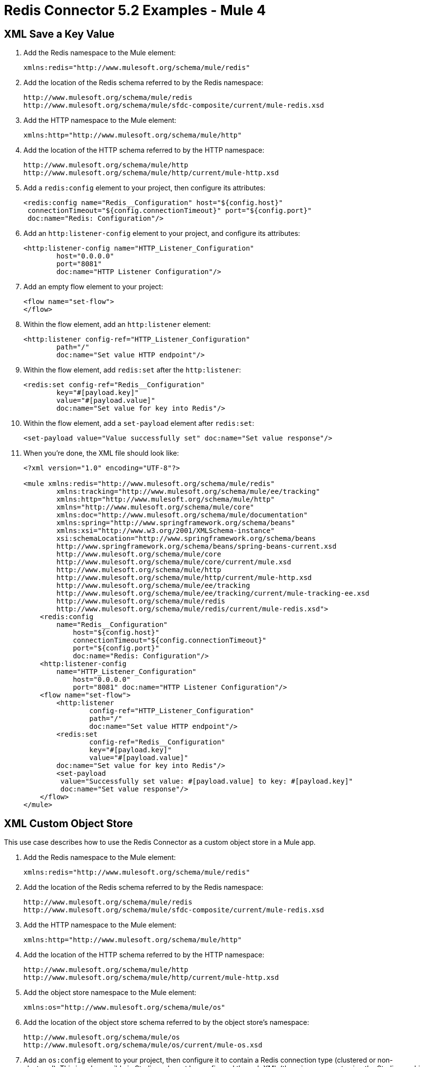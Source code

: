 = Redis Connector 5.2 Examples - Mule 4
:page-aliases: connectors::redis/redis-connector-examples.adoc

[[xmlsave]]
== XML Save a Key Value

. Add the Redis namespace to the Mule element:
+
[source]
----
xmlns:redis="http://www.mulesoft.org/schema/mule/redis"
----
+
. Add the location of the Redis schema referred to by the Redis namespace:
+
[source,text,linenums]
----
http://www.mulesoft.org/schema/mule/redis
http://www.mulesoft.org/schema/mule/sfdc-composite/current/mule-redis.xsd
----
+
. Add the HTTP namespace to the Mule element:
+
----
xmlns:http="http://www.mulesoft.org/schema/mule/http"
----
+
. Add the location of the HTTP schema referred to by the HTTP namespace:
+
[source,text,linenums]
----
http://www.mulesoft.org/schema/mule/http
http://www.mulesoft.org/schema/mule/http/current/mule-http.xsd
----
+
. Add a `redis:config` element to your project, then configure its attributes:
+
[source,xml,linenums]
----
<redis:config name="Redis__Configuration" host="${config.host}"
 connectionTimeout="${config.connectionTimeout}" port="${config.port}"
 doc:name="Redis: Configuration"/>
----
+
. Add an `http:listener-config` element to your project, and configure its attributes:
+
[source,xml,linenums]
----
<http:listener-config name="HTTP_Listener_Configuration"
	host="0.0.0.0"
	port="8081"
	doc:name="HTTP Listener Configuration"/>
----
+
. Add an empty flow element to your project:
+
[source,xml,linenums]
----
<flow name="set-flow">
</flow>
----
+
. Within the flow element, add an `http:listener` element:
+
[source,xml,linenums]
----
<http:listener config-ref="HTTP_Listener_Configuration"
	path="/"
	doc:name="Set value HTTP endpoint"/>
----
+
. Within the flow element, add `redis:set` after the `http:listener`:
+
[source,xml,linenums]
----
<redis:set config-ref="Redis__Configuration"
	key="#[payload.key]"
	value="#[payload.value]"
	doc:name="Set value for key into Redis"/>
----
+
. Within the flow element, add a `set-payload` element after `redis:set`:
+
[source,xml]
----
<set-payload value="Value successfully set" doc:name="Set value response"/>
----
+
. When you're done, the XML file should look like:
+
[source,xml,linenums]
----
<?xml version="1.0" encoding="UTF-8"?>

<mule xmlns:redis="http://www.mulesoft.org/schema/mule/redis"
	xmlns:tracking="http://www.mulesoft.org/schema/mule/ee/tracking"
	xmlns:http="http://www.mulesoft.org/schema/mule/http"
	xmlns="http://www.mulesoft.org/schema/mule/core"
	xmlns:doc="http://www.mulesoft.org/schema/mule/documentation"
	xmlns:spring="http://www.springframework.org/schema/beans"
	xmlns:xsi="http://www.w3.org/2001/XMLSchema-instance"
	xsi:schemaLocation="http://www.springframework.org/schema/beans
	http://www.springframework.org/schema/beans/spring-beans-current.xsd
	http://www.mulesoft.org/schema/mule/core
	http://www.mulesoft.org/schema/mule/core/current/mule.xsd
	http://www.mulesoft.org/schema/mule/http
	http://www.mulesoft.org/schema/mule/http/current/mule-http.xsd
	http://www.mulesoft.org/schema/mule/ee/tracking
	http://www.mulesoft.org/schema/mule/ee/tracking/current/mule-tracking-ee.xsd
	http://www.mulesoft.org/schema/mule/redis
	http://www.mulesoft.org/schema/mule/redis/current/mule-redis.xsd">
    <redis:config
    	name="Redis__Configuration"
	    host="${config.host}"
	    connectionTimeout="${config.connectionTimeout}"
	    port="${config.port}"
	    doc:name="Redis: Configuration"/>
    <http:listener-config
    	name="HTTP_Listener_Configuration"
	    host="0.0.0.0"
	    port="8081" doc:name="HTTP Listener Configuration"/>
    <flow name="set-flow">
        <http:listener
	        config-ref="HTTP_Listener_Configuration"
	        path="/"
	        doc:name="Set value HTTP endpoint"/>
        <redis:set
	        config-ref="Redis__Configuration"
	        key="#[payload.key]"
	        value="#[payload.value]"
        doc:name="Set value for key into Redis"/>
        <set-payload
         value="Successfully set value: #[payload.value] to key: #[payload.key]"
         doc:name="Set value response"/>
    </flow>
</mule>
----

[[xmlobjectstore]]
== XML Custom Object Store

This use case describes how to use the Redis Connector as a custom object store in a Mule app.

. Add the Redis namespace to the Mule element:
+
[source]
----
xmlns:redis="http://www.mulesoft.org/schema/mule/redis"
----
+
. Add the location of the Redis schema referred to by the Redis namespace:
+
[source,text,linenums]
----
http://www.mulesoft.org/schema/mule/redis
http://www.mulesoft.org/schema/mule/sfdc-composite/current/mule-redis.xsd
----
+
. Add the HTTP namespace to the Mule element:
+
[source]
----
xmlns:http="http://www.mulesoft.org/schema/mule/http"
----
+
. Add the location of the HTTP schema referred to by the HTTP namespace:
+
[source,text,linenums]
----
http://www.mulesoft.org/schema/mule/http
http://www.mulesoft.org/schema/mule/http/current/mule-http.xsd
----
+
. Add the object store namespace to the Mule element:
+
[source]
----
xmlns:os="http://www.mulesoft.org/schema/mule/os"
----
+
. Add the location of the object store schema referred to by the object store's namespace:
+
[source,text,linenums]
----
http://www.mulesoft.org/schema/mule/os
http://www.mulesoft.org/schema/mule/os/current/mule-os.xsd
----
+
. Add an `os:config` element to your project, then configure it to contain a Redis connection type (clustered or non-clustered). This is only possible in Studio and must be configured through XML (there is no support using the Studio graphic configuration).
+
[source,xml,linenums]
----
<os:config name="ObjectStore_Config">
     <redis:nonclustered-connection host="${redis.host}"/>
</os:config>
----
+
. Add an `os:object-store` element to your project and configure it to reference the previously created config.
+
[source,xml,linenums]
----
<os:object-store
	name="Object_store"
	config-ref="ObjectStore_Config"
	maxEntries="1"
	entryTtl="60"
	expirationInterval="10"
	expirationIntervalUnit="SECONDS"/>
----
+
. Add n `http:listener-config` element to your project, and configure its attributes:
+
[source,xml,linenums]
----
<http:listener-config
	name="HTTP_Listener_Configuration"
	host="0.0.0.0"
 	port="8081" doc:name="HTTP Listener Configuration"/>
----
+
. Add an empty flow element to your project:
+
[source,xml,linenums]
----
<flow name="set-flow">
</flow>
----
+
. Within the flow element, add an `http:listener` element:
+
[source,xml]
----
<http:listener config-ref="HTTP_Listener_Configuration" path="/" />
----
+
. Within the flow element, add an `os:store` after the `http:listener`, and configure it to use the previously created object store:
+
[source,xml,linenums]
----
<os:store
	key="#[attributes.queryParams.key]"
	objectStore="Object_store"
	failIfPresent="true"
	failOnNullValue="false">
	<os:value ><![CDATA[#[attributes.queryParams.value]]]></os:value>
</os:store>
----
+
. When you're done, the XML file should look like:
+
[source,xml,linenums]
----
<?xml version="1.0" encoding="UTF-8"?>

<mule xmlns:ee="http://www.mulesoft.org/schema/mule/ee/core"
	xmlns:http="http://www.mulesoft.org/schema/mule/http"
	xmlns:os="http://www.mulesoft.org/schema/mule/os"
	xmlns:redis="http://www.mulesoft.org/schema/mule/redis"
	xmlns="http://www.mulesoft.org/schema/mule/core"
	xmlns:doc="http://www.mulesoft.org/schema/mule/documentation"
	xmlns:xsi="http://www.w3.org/2001/XMLSchema-instance"
	xsi:schemaLocation="
	http://www.mulesoft.org/schema/mule/ee/core
	http://www.mulesoft.org/schema/mule/ee/core/current/mule-ee.xsd
	http://www.mulesoft.org/schema/mule/core
	http://www.mulesoft.org/schema/mule/core/current/mule.xsd
	http://www.mulesoft.org/schema/mule/redis
	http://www.mulesoft.org/schema/mule/redis/current/mule-redis.xsd
	http://www.mulesoft.org/schema/mule/os
	http://www.mulesoft.org/schema/mule/os/current/mule-os.xsd
	http://www.mulesoft.org/schema/mule/http
	http://www.mulesoft.org/schema/mule/http/current/mule-http.xsd">

	<http:listener-config name="HTTP_Listener_config">
		<http:listener-connection
		host="0.0.0.0"
		port="8081" />
	</http:listener-config>

	<os:object-store
		name="Object_store"
		config-ref="ObjectStore_Config"
		maxEntries="1"
		entryTtl="60"
		expirationInterval="10"
		expirationIntervalUnit="SECONDS"/>

	<os:config name="ObjectStore_Config">
        <redis:nonclustered-connection
			host="${redis.host}"/>
    	</os:config>

	<flow name="StoreFlow" >
        <http:listener
	        doc:name="Listener"
	        config-ref="HTTP_Listener_config"
			path="/store"/>
        <os:store
			doc:name="Store"
			key="#[attributes.queryParams.key]"
			objectStore="Object_store"
			failIfPresent="true"
			failOnNullValue="false">
		<os:value ><![CDATA[#[attributes.queryParams.value]]]></os:value>
	</os:store>
    	</flow>
</mule>
----

== See Also

https://help.mulesoft.com[MuleSoft Help Center]
